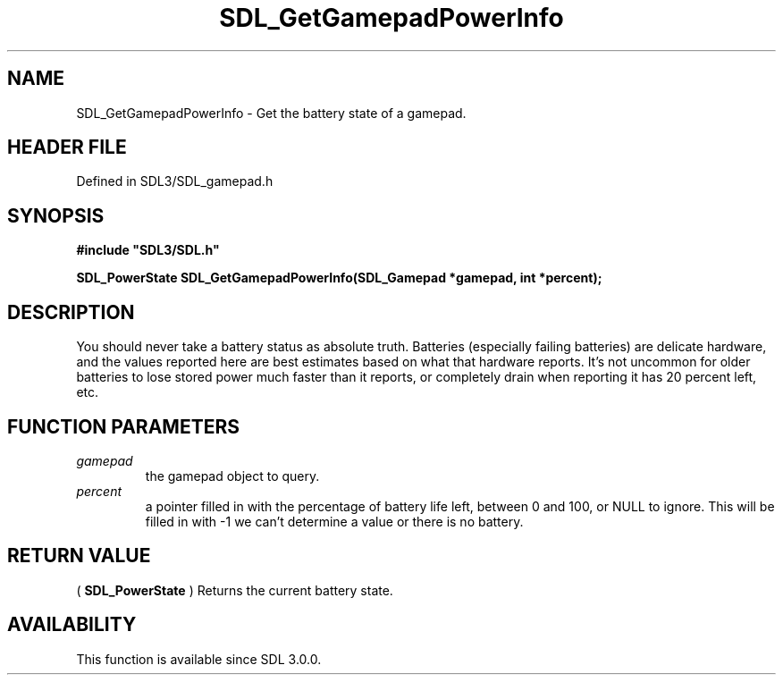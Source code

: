 .\" This manpage content is licensed under Creative Commons
.\"  Attribution 4.0 International (CC BY 4.0)
.\"   https://creativecommons.org/licenses/by/4.0/
.\" This manpage was generated from SDL's wiki page for SDL_GetGamepadPowerInfo:
.\"   https://wiki.libsdl.org/SDL_GetGamepadPowerInfo
.\" Generated with SDL/build-scripts/wikiheaders.pl
.\"  revision SDL-preview-3.1.3
.\" Please report issues in this manpage's content at:
.\"   https://github.com/libsdl-org/sdlwiki/issues/new
.\" Please report issues in the generation of this manpage from the wiki at:
.\"   https://github.com/libsdl-org/SDL/issues/new?title=Misgenerated%20manpage%20for%20SDL_GetGamepadPowerInfo
.\" SDL can be found at https://libsdl.org/
.de URL
\$2 \(laURL: \$1 \(ra\$3
..
.if \n[.g] .mso www.tmac
.TH SDL_GetGamepadPowerInfo 3 "SDL 3.1.3" "Simple Directmedia Layer" "SDL3 FUNCTIONS"
.SH NAME
SDL_GetGamepadPowerInfo \- Get the battery state of a gamepad\[char46]
.SH HEADER FILE
Defined in SDL3/SDL_gamepad\[char46]h

.SH SYNOPSIS
.nf
.B #include \(dqSDL3/SDL.h\(dq
.PP
.BI "SDL_PowerState SDL_GetGamepadPowerInfo(SDL_Gamepad *gamepad, int *percent);
.fi
.SH DESCRIPTION
You should never take a battery status as absolute truth\[char46] Batteries
(especially failing batteries) are delicate hardware, and the values
reported here are best estimates based on what that hardware reports\[char46] It's
not uncommon for older batteries to lose stored power much faster than it
reports, or completely drain when reporting it has 20 percent left, etc\[char46]

.SH FUNCTION PARAMETERS
.TP
.I gamepad
the gamepad object to query\[char46]
.TP
.I percent
a pointer filled in with the percentage of battery life left, between 0 and 100, or NULL to ignore\[char46] This will be filled in with -1 we can't determine a value or there is no battery\[char46]
.SH RETURN VALUE
(
.BR SDL_PowerState
) Returns the current battery state\[char46]

.SH AVAILABILITY
This function is available since SDL 3\[char46]0\[char46]0\[char46]

